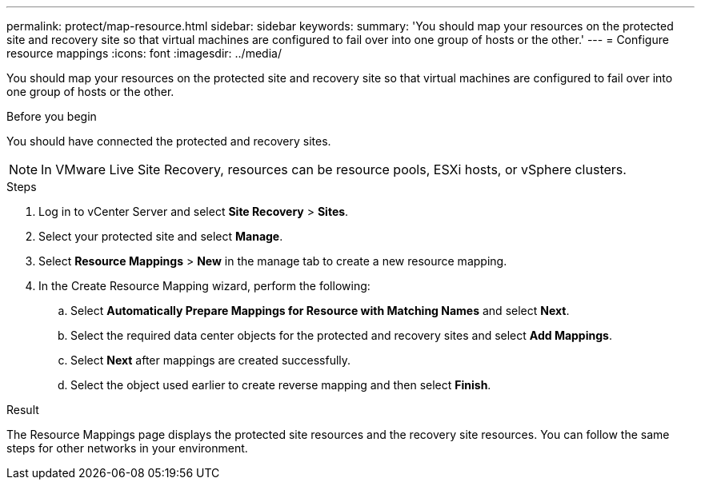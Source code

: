 ---
permalink: protect/map-resource.html
sidebar: sidebar
keywords:
summary: 'You should map your resources on the protected site and recovery site so that virtual machines are configured to fail over into one group of hosts or the other.'
---
= Configure resource mappings
:icons: font
:imagesdir: ../media/

[.lead]
You should map your resources on the protected site and recovery site so that virtual machines are configured to fail over into one group of hosts or the other.

.Before you begin

You should have connected the protected and recovery sites.

NOTE: In VMware Live Site Recovery, resources can be resource pools, ESXi hosts, or vSphere clusters.

.Steps

. Log in to vCenter Server and select *Site Recovery* > *Sites*.
. Select your protected site and select *Manage*.
. Select *Resource Mappings* > *New* in the manage tab to create a new resource mapping.
. In the Create Resource Mapping wizard, perform the following:
 .. Select *Automatically Prepare Mappings for Resource with Matching Names* and select *Next*.
 .. Select the required data center objects for the protected and recovery sites and select *Add Mappings*.
 .. Select *Next* after mappings are created successfully.
 .. Select the object used earlier to create reverse mapping and then select *Finish*.

.Result

The Resource Mappings page displays the protected site resources and the recovery site resources. You can follow the same steps for other networks in your environment.
